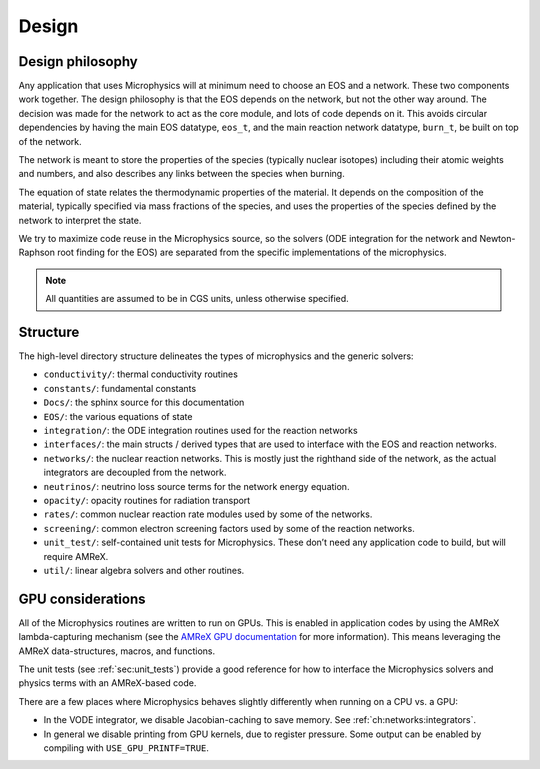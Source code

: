 ******
Design
******

Design philosophy
=================

Any application that uses Microphysics will at minimum need to
choose an EOS and a network. These two components work together. The
design philosophy is that the EOS depends on the network, but not the
other way around. The decision was made for the network to act as the
core module, and lots of code depends on it. This avoids circular
dependencies by having the main EOS datatype, ``eos_t``, and the
main reaction network datatype, ``burn_t``, be built on top of the
network.

The network is meant to store the properties of the species (typically
nuclear isotopes) including their atomic weights and numbers, and also
describes any links between the species when burning.

The equation of state relates the thermodynamic properties of the
material. It depends on the composition of the material, typically
specified via mass fractions of the species, and uses the properties
of the species defined by the network to interpret the state.

We try to maximize code reuse in the Microphysics source, so the
solvers (ODE integration for the network and Newton-Raphson root
finding for the EOS) are separated from the specific implementations of
the microphysics.

.. note::

   All quantities are assumed to be in CGS units, unless otherwise
   specified.


Structure
=========

The high-level directory structure delineates the types of microphysics
and the generic solvers:

* ``conductivity/``: thermal conductivity routines

* ``constants/``: fundamental constants

* ``Docs/``: the sphinx source for this documentation

* ``EOS/``: the various equations of state

* ``integration/``: the ODE integration routines used for the
  reaction networks

* ``interfaces/``: the main structs / derived types that are used to
  interface with the EOS and reaction networks.

* ``networks/``: the nuclear reaction networks. This is mostly just the
  righthand side of the network, as the actual integrators are decoupled from
  the network.

* ``neutrinos/``: neutrino loss source terms for the network energy equation.

* ``opacity/``: opacity routines for radiation transport

* ``rates/``: common nuclear reaction rate modules used by some of the
  networks.

* ``screening/``: common electron screening factors used by some of the
  reaction networks.

* ``unit_test/``: self-contained unit tests for Microphysics. These don’t
  need any application code to build, but will require AMReX.

* ``util/``: linear algebra solvers and other routines.




GPU considerations
==================

.. index:: GPUs

All of the Microphysics routines are written to run on GPUs.  This is
enabled in application codes by using the AMReX lambda-capturing
mechanism (see the `AMReX GPU documentation <https://amrex-codes.github.io/amrex/docs_html/GPU.html>`_
for more information).
This means leveraging the AMReX data-structures, macros, and
functions.

The unit tests (see :ref:`sec:unit_tests`) provide a good
reference for how to interface the Microphysics solvers and physics
terms with an AMReX-based code.

There are a few places where Microphysics behaves slightly differently
when running on a CPU vs. a GPU:

* In the VODE integrator, we disable Jacobian-caching to save memory.
  See :ref:`ch:networks:integrators`.

* In general we disable printing from GPU kernels, due to register
  pressure.  Some output can be enabled by compiling with
  ``USE_GPU_PRINTF=TRUE``.
